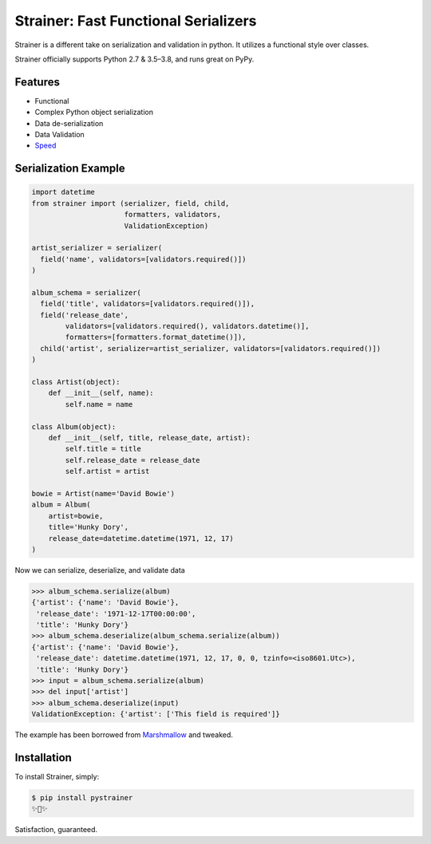Strainer: Fast Functional Serializers
=====================================

.. image:: https://img.shields.io/pypi/v/pystrainer.svg
    :target: https://pypi.org/project/pystrainer/

.. image:: https://readthedocs.org/projects/strainer/badge/?version=latest
    :target: https://strainer.readthedocs.io/en/latest/

.. image:: https://travis-ci.org/voidfiles/strainer.svg?branch=master
    :target: https://travis-ci.org/voidfiles/strainer

Strainer is a different take on serialization and validation in python. It utilizes a functional style over classes.

Strainer officially supports Python 2.7 & 3.5–3.8, and runs great on PyPy.

Features
--------

- Functional
- Complex Python object serialization
- Data de-serialization
- Data Validation
- `Speed <https://voidfiles.github.io/python-serialization-benchmark/>`_

Serialization Example
---------------------

.. code-block:: python

    import datetime
    from strainer import (serializer, field, child,
                          formatters, validators,
                          ValidationException)

    artist_serializer = serializer(
      field('name', validators=[validators.required()])
    )

    album_schema = serializer(
      field('title', validators=[validators.required()]),
      field('release_date',
            validators=[validators.required(), validators.datetime()],
            formatters=[formatters.format_datetime()]),
      child('artist', serializer=artist_serializer, validators=[validators.required()])
    )

    class Artist(object):
        def __init__(self, name):
            self.name = name

    class Album(object):
        def __init__(self, title, release_date, artist):
            self.title = title
            self.release_date = release_date
            self.artist = artist

    bowie = Artist(name='David Bowie')
    album = Album(
        artist=bowie,
        title='Hunky Dory',
        release_date=datetime.datetime(1971, 12, 17)
    )

Now we can serialize, deserialize, and validate data

.. code-block:: python

    >>> album_schema.serialize(album)
    {'artist': {'name': 'David Bowie'},
     'release_date': '1971-12-17T00:00:00',
     'title': 'Hunky Dory'}
    >>> album_schema.deserialize(album_schema.serialize(album))
    {'artist': {'name': 'David Bowie'},
     'release_date': datetime.datetime(1971, 12, 17, 0, 0, tzinfo=<iso8601.Utc>),
     'title': 'Hunky Dory'}
    >>> input = album_schema.serialize(album)
    >>> del input['artist']
    >>> album_schema.deserialize(input)
    ValidationException: {'artist': ['This field is required']}

The example has been borrowed from `Marshmallow <https://marshmallow.readthedocs.io/en/latest/>`_ and tweaked.

Installation
------------

To install Strainer, simply:

.. code-block:: bash

    $ pip install pystrainer
    ✨🍰✨

Satisfaction, guaranteed.
